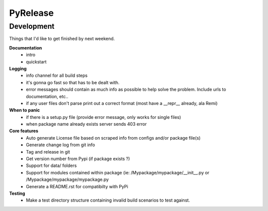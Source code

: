 PyRelease
=========


Development
-----------

Things that I'd like to get finished by next weekend.

**Documentation**
 - intro
 - quickstart


**Logging**
 - info channel for all build steps
 - it's gonna go fast so that has to be dealt with.
 - error messages should contain as much info as possible to help solve the problem. Include urls to documentation, etc..
 - if any user files don't parse print out a correct format (most have a __repr__ already, ala Remi)


**When to panic**
 - if there is a setup.py file (provide error message, only works for single files)
 - when package name already exists server sends 403 error


**Core features**
 - Auto generate License file based on scraped info from configs and/or package file(s)
 - Generate change log from git info
 - Tag and release in git
 - Get version number from Pypi (if package exists ?)
 - Support for data/ folders
 - Support for modules contained within package (ie: /Mypackage/mypackage/\_\_init\_\_.py or /Mypackage/mypackage/mypackage.py
 - Generate a README.rst for compatibilty with PyPi


**Testing**
 - Make a test directory structure containing invalid build scenarios to test against.